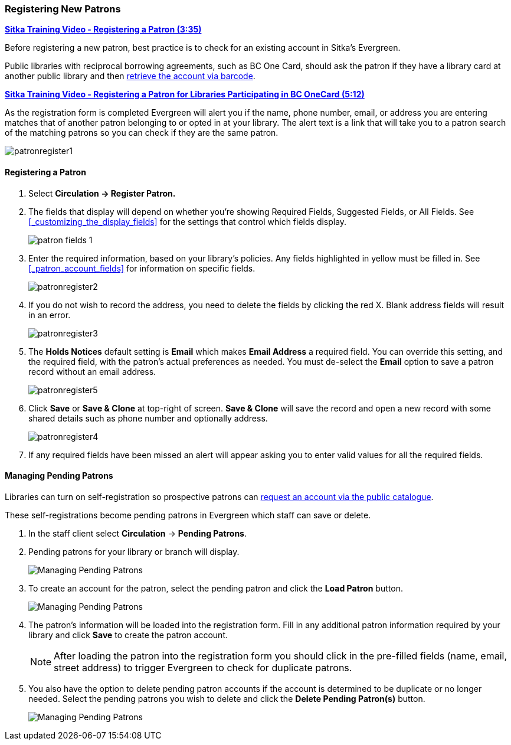 Registering New Patrons
~~~~~~~~~~~~~~~~~~~~~~~
(((Register Patron)))
(((New Patron)))
(((Juvenile Flag)))
(((Main (Profile) Permission Group)))
(((Statistical Categories)))

https://youtu.be/H82-rj6ADwk[*Sitka Training Video - Registering a Patron (3:35)*]

Before registering a new patron, best practice is to check for an existing account in Sitka's Evergreen.

Public libraries with reciprocal borrowing agreements, such as BC One Card, should ask the patron if they
have a library card at another public library and then
xref:_retrieving_an_account_via_barcode[retrieve the account via barcode].

https://youtu.be/qT_mjayYzmY[*Sitka Training Video - Registering a Patron for Libraries Participating 
in BC OneCard (5:12)*]

As the registration form is completed Evergreen will alert you if the name, phone number, email, or address
you are entering matches that of another patron belonging to or opted in at your library.  The alert text
is a link that will take you to a patron search of the matching patrons so you can check if they are
the same patron.

image:images/circ/patronregister1.png[]

Registering a Patron
^^^^^^^^^^^^^^^^^^^^

. Select *Circulation -> Register Patron.*
. The fields that display will depend on whether you're showing Required Fields, Suggested Fields, or All Fields.
See xref:_customizing_the_display_fields[] for the settings that control which fields display.
+
image:images/circ/patron-fields-1.png[]
+
. Enter the required information, based on your library's policies. Any fields highlighted in yellow must
be filled in.  See xref:_patron_account_fields[] for information on specific fields.
+
image:images/circ/patronregister2.png[]
+
. If you do not wish to record the address, you need to delete the fields by clicking the red X.
Blank address fields will result in an error.
+
image:images/circ/patronregister3.png[]
+
. The *Holds Notices* default setting is *Email* which makes *Email Address* a required field. You can override
this setting, and the required field, with the patron's actual preferences as needed. You must de-select
the *Email* option to save a patron record without an email address.
+
image:images/circ/patronregister5.png[]
+
. Click *Save* or *Save & Clone* at top-right of screen. *Save & Clone* will save the record
and open a new record with some shared details such as phone number and optionally address.
+
image:images/circ/patronregister4.png[]
+
. If any required fields have been missed an alert will appear asking you to enter valid values
for all the required fields.

Managing Pending Patrons
^^^^^^^^^^^^^^^^^^^^^^^^

Libraries can turn on self-registration so prospective patrons can
xref:_request_a_library_card[request an account via the
public catalogue].

These self-registrations become pending patrons in Evergreen which staff can save or delete.

. In the staff client select *Circulation* -> *Pending Patrons*.

. Pending patrons for your library or branch will display.
+
image:images/circ/pending-patrons-1.png[Managing Pending Patrons]
+
. To create an account for the patron, select the pending patron and click the *Load Patron* button.
+
image:images/circ/pending-patrons-2.png[Managing Pending Patrons]
+
. The patron's information will be loaded into the registration form.  Fill in any additional patron information
required by your library and click *Save* to create the patron account.
+
[NOTE]
======
After loading the patron into the registration form you should click in the pre-filled fields (name, email, street address)
to trigger Evergreen to check for duplicate patrons.
======
+
. You also have the option to delete pending patron accounts if the account is determined to be duplicate or no
longer needed.  Select the pending patrons you wish to delete and click the *Delete Pending Patron(s)* button.
+
image:images/circ/pending-patrons-3.png[Managing Pending Patrons]
